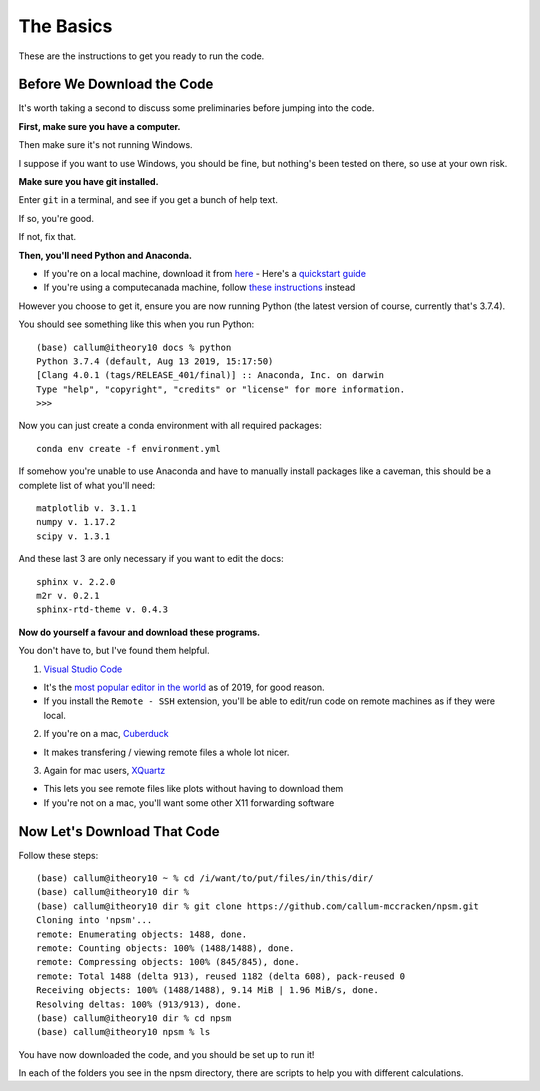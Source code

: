 .. _basics:

=================================
The Basics
=================================

These are the instructions to get you ready to run the code.

Before We Download the Code
--------------------------------

It's worth taking a second to discuss some preliminaries before jumping into
the code.

**First, make sure you have a computer.**

Then make sure it's not running Windows.

I suppose if you want to use Windows, you should be fine, but nothing's been
tested on there, so use at your own risk.

**Make sure you have git installed.**

Enter ``git`` in a terminal, and see if you get a bunch of help text.

If so, you're good.

If not, fix that.

**Then, you'll need Python and Anaconda.**

- If you're on a local machine, download it from `here <https://www.anaconda.com/distribution/>`_
  - Here's a `quickstart guide <https://docs.anaconda.com/anaconda/user-guide/getting-started/>`_
- If you're using a computecanada machine, follow `these instructions <https://docs.computecanada.ca/wiki/Anaconda/en>`_ instead

However you choose to get it, ensure you are now running Python
(the latest version of course, currently that's 3.7.4).

You should see something like this when you run Python::

    (base) callum@itheory10 docs % python
    Python 3.7.4 (default, Aug 13 2019, 15:17:50)
    [Clang 4.0.1 (tags/RELEASE_401/final)] :: Anaconda, Inc. on darwin
    Type "help", "copyright", "credits" or "license" for more information.
    >>>

Now you can just create a conda environment with all required packages::

    conda env create -f environment.yml

If somehow you're unable to use Anaconda and have to manually install
packages like a caveman, this should be a complete list of what you'll need::

    matplotlib v. 3.1.1
    numpy v. 1.17.2
    scipy v. 1.3.1

And these last 3 are only necessary if you want to edit the docs::

    sphinx v. 2.2.0
    m2r v. 0.2.1
    sphinx-rtd-theme v. 0.4.3


**Now do yourself a favour and download these programs.**

You don't have to, but I've found them helpful.

1. `Visual Studio Code <https://code.visualstudio.com/>`_

- It's the `most popular editor in the world <https://insights.stackoverflow.com/survey/2019#technology-_-most-popular-development-environments>`_ as of 2019, for good reason.
- If you install the ``Remote - SSH`` extension, you'll be able to edit/run
  code on remote machines as if they were local.

2. If you're on a mac, `Cuberduck <https://cyberduck.io/>`_

- It makes transfering / viewing remote files a whole lot nicer.

3. Again for mac users, `XQuartz <https://www.xquartz.org/>`_

- This lets you see remote files like plots without having to download them
- If you're not on a mac, you'll want some other X11 forwarding software



Now Let's Download That Code
--------------------------------

Follow these steps::

    (base) callum@itheory10 ~ % cd /i/want/to/put/files/in/this/dir/
    (base) callum@itheory10 dir %
    (base) callum@itheory10 dir % git clone https://github.com/callum-mccracken/npsm.git
    Cloning into 'npsm'...
    remote: Enumerating objects: 1488, done.
    remote: Counting objects: 100% (1488/1488), done.
    remote: Compressing objects: 100% (845/845), done.
    remote: Total 1488 (delta 913), reused 1182 (delta 608), pack-reused 0
    Receiving objects: 100% (1488/1488), 9.14 MiB | 1.96 MiB/s, done.
    Resolving deltas: 100% (913/913), done.
    (base) callum@itheory10 dir % cd npsm
    (base) callum@itheory10 npsm % ls

You have now downloaded the code, and you should be set up to run it!

In each of the folders you see in the npsm directory, there are scripts
to help you with different calculations.
